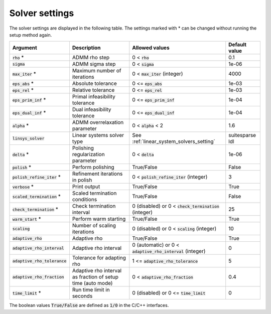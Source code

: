.. _solver_settings :

Solver settings
---------------

The solver settings are displayed in the following table. The settings marked with * can be changed without running the setup method again.

.. tabularcolumns:: |p{4.5cm}|p{3.5cm}|p{6.5cm}|L|

+--------------------------------+-------------------------------------------------------------+--------------------------------------------------------------+-----------------+
| Argument                       | Description                                                 | Allowed values                                               | Default value   |
+================================+=============================================================+==============================================================+=================+
| :code:`rho` *                  | ADMM rho step                                               | 0 < :code:`rho`                                              | 0.1             |
+--------------------------------+-------------------------------------------------------------+--------------------------------------------------------------+-----------------+
| :code:`sigma`                  | ADMM sigma step                                             | 0 < :code:`sigma`                                            | 1e-06           |
+--------------------------------+-------------------------------------------------------------+--------------------------------------------------------------+-----------------+
| :code:`max_iter` *             | Maximum number of iterations                                | 0 < :code:`max_iter` (integer)                               | 4000            |
+--------------------------------+-------------------------------------------------------------+--------------------------------------------------------------+-----------------+
| :code:`eps_abs` *              | Absolute tolerance                                          | 0 <= :code:`eps_abs`                                         | 1e-03           |
+--------------------------------+-------------------------------------------------------------+--------------------------------------------------------------+-----------------+
| :code:`eps_rel` *              | Relative tolerance                                          | 0 <= :code:`eps_rel`                                         | 1e-03           |
+--------------------------------+-------------------------------------------------------------+--------------------------------------------------------------+-----------------+
| :code:`eps_prim_inf` *         | Primal infeasibility tolerance                              | 0 <= :code:`eps_prim_inf`                                    | 1e-04           |
+--------------------------------+-------------------------------------------------------------+--------------------------------------------------------------+-----------------+
| :code:`eps_dual_inf` *         | Dual infeasibility tolerance                                | 0 <= :code:`eps_dual_inf`                                    | 1e-04           |
+--------------------------------+-------------------------------------------------------------+--------------------------------------------------------------+-----------------+
| :code:`alpha` *                | ADMM overrelaxation parameter                               | 0 < :code:`alpha` < 2                                        | 1.6             |
+--------------------------------+-------------------------------------------------------------+--------------------------------------------------------------+-----------------+
| :code:`linsys_solver`          | Linear systems solver type                                  | See :ref:`linear_system_solvers_setting`                     | suitesparse ldl |
+--------------------------------+-------------------------------------------------------------+--------------------------------------------------------------+-----------------+
| :code:`delta` *                | Polishing regularization parameter                          | 0 < :code:`delta`                                            | 1e-06           |
+--------------------------------+-------------------------------------------------------------+--------------------------------------------------------------+-----------------+
| :code:`polish` *               | Perform polishing                                           | True/False                                                   | False           |
+--------------------------------+-------------------------------------------------------------+--------------------------------------------------------------+-----------------+
| :code:`polish_refine_iter` *   | Refinement iterations in polish                             | 0 < :code:`polish_refine_iter` (integer)                     | 3               |
+--------------------------------+-------------------------------------------------------------+--------------------------------------------------------------+-----------------+
| :code:`verbose` *              | Print output                                                | True/False                                                   | True            |
+--------------------------------+-------------------------------------------------------------+--------------------------------------------------------------+-----------------+
| :code:`scaled_termination` *   | Scaled termination conditions                               | True/False                                                   | False           |
+--------------------------------+-------------------------------------------------------------+--------------------------------------------------------------+-----------------+
| :code:`check_termination` *    | Check termination interval                                  | 0 (disabled) or 0 < :code:`check_termination` (integer)      | 25              |
+--------------------------------+-------------------------------------------------------------+--------------------------------------------------------------+-----------------+
| :code:`warm_start` *           | Perform warm starting                                       | True/False                                                   | True            |
+--------------------------------+-------------------------------------------------------------+--------------------------------------------------------------+-----------------+
| :code:`scaling`                | Number of scaling iterations                                | 0 (disabled) or 0 < :code:`scaling` (integer)                | 10              |
+--------------------------------+-------------------------------------------------------------+--------------------------------------------------------------+-----------------+
| :code:`adaptive_rho`           | Adaptive rho                                                | True/False                                                   | True            |
+--------------------------------+-------------------------------------------------------------+--------------------------------------------------------------+-----------------+
| :code:`adaptive_rho_interval`  | Adaptive rho interval                                       | 0 (automatic) or 0 < :code:`adaptive_rho_interval` (integer) | 0               |
+--------------------------------+-------------------------------------------------------------+--------------------------------------------------------------+-----------------+
| :code:`adaptive_rho_tolerance` | Tolerance for adapting rho                                  | 1 <= :code:`adaptive_rho_tolerance`                          | 5               |
+--------------------------------+-------------------------------------------------------------+--------------------------------------------------------------+-----------------+
| :code:`adaptive_rho_fraction`  | Adaptive rho interval as fraction of setup time (auto mode) | 0 < :code:`adaptive_rho_fraction`                            | 0.4             |
+--------------------------------+-------------------------------------------------------------+--------------------------------------------------------------+-----------------+
| :code:`time_limit` *           | Run time limit in seconds                                   | 0 (disabled) or 0 <= :code:`time_limit`                      | 0               |
+--------------------------------+-------------------------------------------------------------+--------------------------------------------------------------+-----------------+

The boolean values :code:`True/False` are defined as :code:`1/0` in the C/C++ interfaces.


.. The infinity values correspond to:
..
.. +----------+--------------------+
.. | Language | Value              |
.. +==========+====================+
.. | C        | :code:`OSQP_INFTY` |
.. +----------+--------------------+
.. | Python   | :code:`numpy.inf`  |
.. +----------+--------------------+
.. | Matlab   | :code:`Inf`        |
.. +----------+--------------------+
.. | Julia    | :code:`Inf`        |
.. +----------+--------------------+
